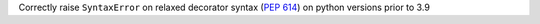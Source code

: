 Correctly raise ``SyntaxError`` on relaxed decorator syntax (:pep:`614`) on
python versions prior to 3.9
